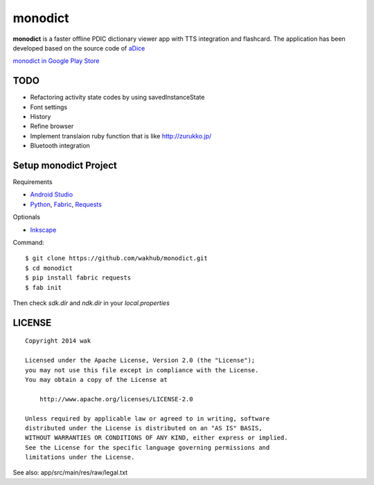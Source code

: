 ============
monodict
============

.. image:: https://raw.githubusercontent.com/wakhub/monodict/master/app/src/main/res/drawable-xxxhdpi/icon.png

**monodict** is a faster offline PDIC dictionary viewer app with TTS integration and flashcard.
The application has been developed based on
the source code of `aDice <https://github.com/jiro-aqua/aDice>`_

`monodict in Google Play Store <https://play.google.com/store/apps/details?id=com.github.wakhub.monodict>`_


TODO
==========

- Refactoring activity state codes by using savedInstanceState
- Font settings
- History
- Refine browser
- Implement translaion ruby function that is like http://zurukko.jp/
- Bluetooth integration


Setup monodict Project
========================

Requirements

- `Android Studio <https://developer.android.com/sdk/installing/studio.html>`_
- `Python <https://www.python.org/>`_,
  `Fabric <http://www.fabfile.org/>`_,
  `Requests <http://docs.python-requests.org/en/latest/>`_

Optionals

- `Inkscape <http://www.inkscape.org/en/>`_

Command::

    $ git clone https://github.com/wakhub/monodict.git
    $ cd monodict
    $ pip install fabric requests
    $ fab init

Then check `sdk.dir` and `ndk.dir` in your `local.properties`


LICENSE
=======

::

    Copyright 2014 wak

    Licensed under the Apache License, Version 2.0 (the "License");
    you may not use this file except in compliance with the License.
    You may obtain a copy of the License at

        http://www.apache.org/licenses/LICENSE-2.0

    Unless required by applicable law or agreed to in writing, software
    distributed under the License is distributed on an "AS IS" BASIS,
    WITHOUT WARRANTIES OR CONDITIONS OF ANY KIND, either express or implied.
    See the License for the specific language governing permissions and
    limitations under the License.


See also: app/src/main/res/raw/legal.txt

